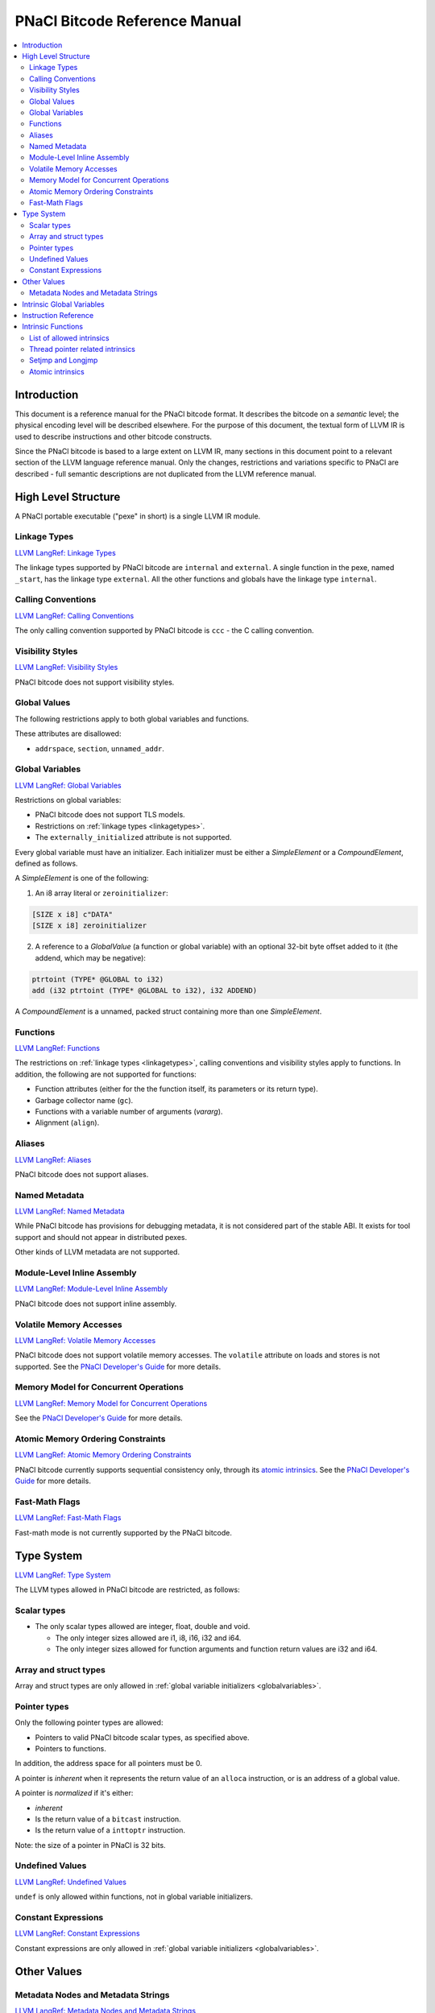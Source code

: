 ==============================
PNaCl Bitcode Reference Manual
==============================

.. contents::
   :local:
   :depth: 3

Introduction
============

This document is a reference manual for the PNaCl bitcode format. It describes
the bitcode on a *semantic* level; the physical encoding level will be described
elsewhere. For the purpose of this document, the textual form of LLVM IR is
used to describe instructions and other bitcode constructs.

Since the PNaCl bitcode is based to a large extent on LLVM IR, many sections
in this document point to a relevant section of the LLVM language reference
manual. Only the changes, restrictions and variations specific to PNaCl are
described - full semantic descriptions are not duplicated from the LLVM
reference manual.

High Level Structure
====================

A PNaCl portable executable ("pexe" in short) is a single LLVM IR module.

.. _linkagetypes:

Linkage Types
-------------

`LLVM LangRef: Linkage Types <LangRef.html#linkage>`_

The linkage types supported by PNaCl bitcode are ``internal`` and ``external``.
A single function in the pexe, named ``_start``, has the linkage type
``external``. All the other functions and globals have the linkage type
``internal``.

Calling Conventions
-------------------

`LLVM LangRef: Calling Conventions <LangRef.html#callingconv>`_

The only calling convention supported by PNaCl bitcode is ``ccc`` - the C
calling convention.

Visibility Styles
-----------------

`LLVM LangRef: Visibility Styles <LangRef.html#visibilitystyles>`_

PNaCl bitcode does not support visibility styles.

Global Values
-------------

The following restrictions apply to both global variables and functions.

These attributes are disallowed:

* ``addrspace``, ``section``, ``unnamed_addr``.

.. _globalvariables:

Global Variables
----------------

`LLVM LangRef: Global Variables <LangRef.html#globalvars>`_

Restrictions on global variables:

* PNaCl bitcode does not support TLS models.
* Restrictions on :ref:`linkage types <linkagetypes>`.
* The ``externally_initialized`` attribute is not supported.

Every global variable must have an initializer. Each initializer must be
either a *SimpleElement* or a *CompoundElement*, defined as follows.

A *SimpleElement* is one of the following:

1) An i8 array literal or ``zeroinitializer``:

.. code-block:: llvm

     [SIZE x i8] c"DATA"
     [SIZE x i8] zeroinitializer

2) A reference to a *GlobalValue* (a function or global variable) with an
   optional 32-bit byte offset added to it (the addend, which may be
   negative):

.. code-block:: llvm

     ptrtoint (TYPE* @GLOBAL to i32)
     add (i32 ptrtoint (TYPE* @GLOBAL to i32), i32 ADDEND)

A *CompoundElement* is a unnamed, packed struct containing more than one
*SimpleElement*.

Functions
---------

`LLVM LangRef: Functions <LangRef.html#functionstructure>`_

The restrictions on :ref:`linkage types <linkagetypes>`, calling conventions
and visibility styles apply to functions. In addition, the following are
not supported for functions:

* Function attributes (either for the the function itself, its parameters or its
  return type).
* Garbage collector name (``gc``).
* Functions with a variable number of arguments (*vararg*).
* Alignment (``align``).

Aliases
-------

`LLVM LangRef: Aliases <LangRef.html#langref_aliases>`_

PNaCl bitcode does not support aliases.

Named Metadata
--------------

`LLVM LangRef: Named Metadata <LangRef.html#namedmetadatastructure>`_

While PNaCl bitcode has provisions for debugging metadata, it is not considered
part of the stable ABI. It exists for tool support and should not appear in
distributed pexes.

Other kinds of LLVM metadata are not supported.

Module-Level Inline Assembly
----------------------------

`LLVM LangRef: Module-Level Inline Assembly <LangRef.html#moduleasm>`_

PNaCl bitcode does not support inline assembly.

Volatile Memory Accesses
------------------------

`LLVM LangRef: Volatile Memory Accesses <LangRef.html#volatile>`_

PNaCl bitcode does not support volatile memory accesses. The ``volatile``
attribute on loads and stores is not supported. See the
`PNaCl Developer's Guide <PNaClDeveloperGuide.html>`_ for more details.

Memory Model for Concurrent Operations
--------------------------------------

`LLVM LangRef: Memory Model for Concurrent Operations <LangRef.html#memmodel>`_

See the `PNaCl Developer's Guide <PNaClDeveloperGuide.html>`_ for more details.

Atomic Memory Ordering Constraints
----------------------------------

`LLVM LangRef: Atomic Memory Ordering Constraints <LangRef.html#ordering>`_

PNaCl bitcode currently supports sequential consistency only, through its
`atomic intrinsics`_. See the
`PNaCl Developer's Guide <PNaClDeveloperGuide.html>`_ for more details.

Fast-Math Flags
---------------

`LLVM LangRef: Fast-Math Flags <LangRef.html#fastmath>`_

Fast-math mode is not currently supported by the PNaCl bitcode.

Type System
===========

`LLVM LangRef: Type System <LangRef.html#typesystem>`_

The LLVM types allowed in PNaCl bitcode are restricted, as follows:

Scalar types
------------

* The only scalar types allowed are integer, float, double and void.

  * The only integer sizes allowed are i1, i8, i16, i32 and i64.
  * The only integer sizes allowed for function arguments and function return
    values are i32 and i64.

Array and struct types
----------------------

Array and struct types are only allowed in
:ref:`global variable initializers <globalvariables>`.

.. _pointertypes:

Pointer types
-------------

Only the following pointer types are allowed:

* Pointers to valid PNaCl bitcode scalar types, as specified above.
* Pointers to functions.

In addition, the address space for all pointers must be 0.

A pointer is *inherent* when it represents the return value of an ``alloca``
instruction, or is an address of a global value.

A pointer is *normalized* if it's either:

* *inherent*
* Is the return value of a ``bitcast`` instruction.
* Is the return value of a ``inttoptr`` instruction.

Note: the size of a pointer in PNaCl is 32 bits.

Undefined Values
----------------

`LLVM LangRef: Undefined Values <LangRef.html#undefvalues>`_

``undef`` is only allowed within functions, not in global variable initializers.

Constant Expressions
--------------------

`LLVM LangRef: Constant Expressions <LangRef.html#constantexprs>`_

Constant expressions are only allowed in
:ref:`global variable initializers <globalvariables>`.

Other Values
============

Metadata Nodes and Metadata Strings
-----------------------------------

`LLVM LangRef: Metadata Nodes and Metadata Strings <LangRef.html#metadata>`_

While PNaCl bitcode has provisions for debugging metadata, it is not considered
part of the stable ABI. It exists for tool support and should not appear in
distributed pexes.

Other kinds of LLVM metadata are not supported.

Intrinsic Global Variables
==========================

`LLVM LangRef: Intrinsic Global Variables <LangRef.html#intrinsicglobalvariables>`_

PNaCl bitcode does not support intrinsic global variables.

Instruction Reference
=====================

This is a list of LLVM instructions supported by PNaCl bitcode. Where
applicable, PNaCl-specific restrictions are provided.

The following attributes are disallowed for all instructions:

* ``nsw`` and ``nuw``
* ``exact``

Only the LLVM instructions listed here are supported by PNaCl bitcode.

* ``ret``
* ``br``
* ``switch``

  i1 values are disallowed for ``switch``.

* ``add``, ``sub``, ``mul``, ``shl``,  ``udiv``, ``sdiv``, ``urem``, ``srem``,
  ``lshr``, ``ashr``

  These arithmetic operations are disallowed i1.

  Integer division (``udiv``, ``sdiv``, ``urem``, ``srem``) by zero is
  guaranteed to trap in PNaCl bitcode.

* ``and``
* ``or``
* ``xor``
* ``fadd``
* ``fsub``
* ``fmul``
* ``fdiv``
* ``frem``
* ``alloca``

  The only allowed type for ``alloca`` instructions in PNaCl bitcode
  is i8. The size argument must be an i32. For example:

.. code-block:: llvm

    %buf = alloca i8, i32 8, align 4

* ``load``, ``store``

  The pointer argument of these instructions must be a *normalized* pointer
  (see :ref:`pointer types <pointertypes>`). The ``volatile`` and ``atomic``
  attributes are not supported. Loads and stores of the type ``i1`` are not
  supported.

  These instructions must use ``align 1`` on integer memory accesses.

* ``trunc``
* ``zext``
* ``sext``
* ``fptrunc``
* ``fpext``
* ``fptoui``
* ``fptosi``
* ``uitofp``
* ``sitofp``

* ``ptrtoint``

  The pointer argument of a ``ptrtoint`` instruction must be a *normalized*
  pointer (see :ref:`pointer types <pointertypes>`) and the integer argument
  must be an i32.

* ``inttoptr``

  The integer argument of a ``inttoptr`` instruction must be an i32.

* ``bitcast``

  The pointer argument of a ``bitcast`` instruction must be a *inherent* pointer
  (see :ref:`pointer types <pointertypes>`).

* ``icmp``
* ``fcmp``
* ``phi``
* ``select``
* ``call``

Intrinsic Functions
===================

`LLVM LangRef: Intrinsic Functions <LangRef.html#intrinsics>`_

List of allowed intrinsics
--------------------------

The only intrinsics supported by PNaCl bitcode are the following.

* ``llvm.memcpy``
* ``llvm.memmove``
* ``llvm.memset``

  These intrinsics are only supported with an i32 ``len`` argument.

* ``llvm.bswap``

  The overloaded ``llvm.bswap`` intrinsic is only supported with the following
  argument types: i16, i32, i64 (the types supported by C-style GCC builtins).

* ``llvm.ctlz``
* ``llvm.cttz``
* ``llvm.ctpop``

  The overloaded llvm.ctlz, llvm.cttz, and llvm.ctpop intrinsics are only
  supported with the i32 and i64 argument types (the types supported by
  C-style GCC builtins).

* ``llvm.sqrt``

  The overloaded ``llvm.sqrt`` intrinsic is only supported for float
  and double arguments types. Unlike the standard LLVM intrinsic,
  PNaCl guarantees that llvm.sqrt returns a QNaN for values less than -0.0.

* ``llvm.stacksave``
* ``llvm.stackrestore``

  These intrinsics are used to implement language features like scoped automatic
  variable sized arrays in C99. ``llvm.stacksave`` returns a value that
  represents the current state of the stack. This value may only be used as the
  argument to ``llvm.stackrestore``, which restores the stack to the given
  state.

* ``llvm.trap``

  This intrinsic is lowered to a target dependent trap instruction, which aborts
  execution.

* ``llvm.nacl.read.tp``

  See :ref:`thread pointer related intrinsics <threadpointerintrinsics>`.

* ``llvm.nacl.longjmp``
* ``llvm.nacl.setjmp``

  See :ref:`Setjmp and Longjmp <setjmplongjmp>`.

.. _atomic intrinsics:

* ``llvm.nacl.atomic.store``
* ``llvm.nacl.atomic.load``
* ``llvm.nacl.atomic.rmw``
* ``llvm.nacl.atomic.cmpxchg``
* ``llvm.nacl.atomic.fence``

  See :ref:`atomic intrinsics <atomicintrinsics>`.

.. _threadpointerintrinsics:

Thread pointer related intrinsics
---------------------------------

.. code-block:: llvm

    declare i8* @llvm.nacl.read.tp()

Returns the thread pointer, which can be set by the embedding sandbox's runtime.

.. _setjmplongjmp:

Setjmp and Longjmp
------------------

.. code-block:: llvm

    declare void @llvm.nacl.longjmp(i8* %jmpbuf, i32)
    declare i32 @llvm.nacl.setjmp(i8* %jmpbuf)

These intrinsics implement the semantics of C11 ``setjmp`` and ``longjmp``. The
``jmpbuf`` pointer must be 64-bit aligned and point to at least 1024 bytes of
allocated memory.

.. _atomicintrinsics:

Atomic intrinsics
-----------------

.. code-block:: llvm

    declare iN @llvm.nacl.atomic.load.<size>(
            iN* <source>, i32 <memory_order>)
    declare void @llvm.nacl.atomic.store.<size>(
            iN <operand>, iN* <destination>, i32 <memory_order>)
    declare iN @llvm.nacl.atomic.rmw.<size>(
            i32 <computation>, iN* <object>, iN <operand>, i32 <memory_order>)
    declare iN @llvm.nacl.atomic.cmpxchg.<size>(
            iN* <object>, iN <expected>, iN <desired>,
            i32 <memory_order_success>, i32 <memory_order_failure>)
    declare void @llvm.nacl.atomic.fence(i32 <memory_order>)

Each of these intrinsics is overloaded on the ``iN`` argument, which
is reflected through ``<size>`` in the overload's name. Integral types
of 8, 16, 32 and 64-bit width are supported for these arguments.

The ``@llvm.nacl.atomic.rmw`` intrinsic implements the following
read-modify-write operations, from the general and arithmetic sections
of the C11/C++11 standards:

 - ``add``
 - ``sub``
 - ``or``
 - ``and``
 - ``xor``
 - ``exchange``

For all of these read-modify-write operations, the returned value is
that at ``object`` before the computation. The ``computation``
argument must be a compile-time constant.

All atomic intrinsics also support C11/C++11 memory orderings, which
must be compile-time constants. Those are detailed in `Atomic Memory
Ordering Constraints`_.

Integer values for these computations and memory orderings are defined
in ``"llvm/IR/NaClAtomicIntrinsics.h"``.

.. note::

    These intrinsics allow PNaCl to support C11/C++11 style atomic
    operations as well as some legacy GCC-style ``__sync_*`` builtins
    while remaining stable as the LLVM codebase changes. The user
    isn't expected to use these intrinsics directly.
